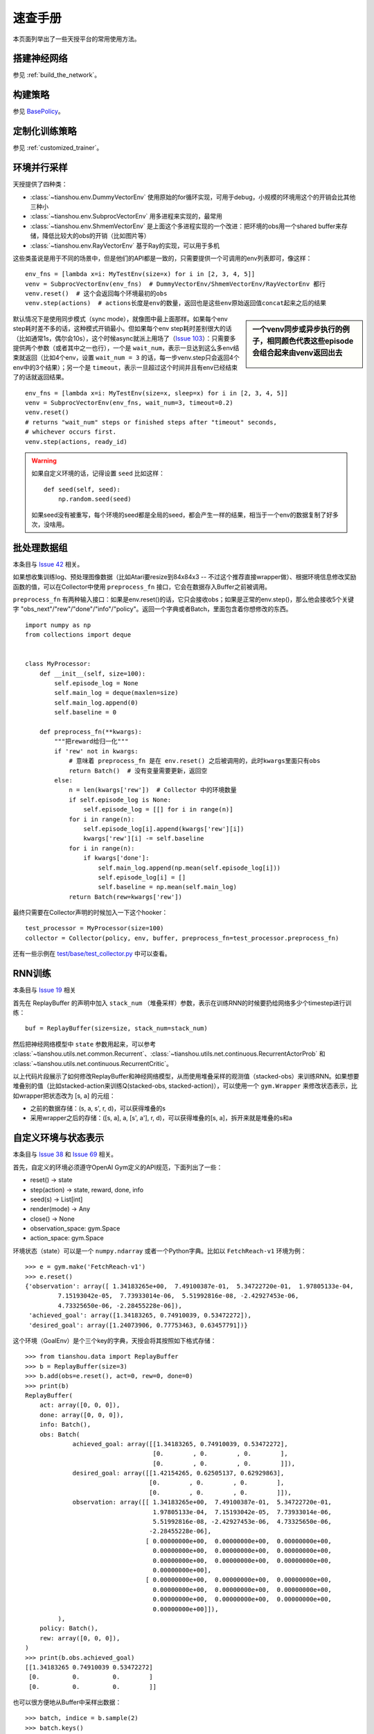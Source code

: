 速查手册
========

本页面列举出了一些天授平台的常用使用方法。

.. _network_api:

搭建神经网络
------------

参见 :ref:`build_the_network`。

.. _new_policy:

构建策略
--------

参见 `BasePolicy </en/master/api/tianshou.policy.html#tianshou.policy.BasePolicy>`_。

.. _customize_training:

定制化训练策略
--------------

参见 :ref:`customized_trainer`。

.. _parallel_sampling:

环境并行采样
------------

天授提供了四种类：

- :class:`~tianshou.env.DummyVectorEnv` 使用原始的for循环实现，可用于debug，小规模的环境用这个的开销会比其他三种小

- :class:`~tianshou.env.SubprocVectorEnv` 用多进程来实现的，最常用

- :class:`~tianshou.env.ShmemVectorEnv` 是上面这个多进程实现的一个改进：把环境的obs用一个shared buffer来存储，降低比较大的obs的开销（比如图片等）

- :class:`~tianshou.env.RayVectorEnv` 基于Ray的实现，可以用于多机

这些类虽说是用于不同的场景中，但是他们的API都是一致的，只需要提供一个可调用的env列表即可，像这样：

::

    env_fns = [lambda x=i: MyTestEnv(size=x) for i in [2, 3, 4, 5]]
    venv = SubprocVectorEnv(env_fns)  # DummyVectorEnv/ShmemVectorEnv/RayVectorEnv 都行
    venv.reset()  # 这个会返回每个环境最初的obs
    venv.step(actions)  # actions长度是env的数量，返回也是这些env原始返回值concat起来之后的结果

.. sidebar:: 一个venv同步或异步执行的例子，相同颜色代表这些episode会组合起来由venv返回出去

     .. Figure:: /_static/images/async.png

默认情况下是使用同步模式（sync mode），就像图中最上面那样。如果每个env step耗时差不多的话，这种模式开销最小。但如果每个env step耗时差别很大的话（比如通常1s，偶尔会10s），这个时候async就派上用场了（`Issue 103 <https://github.com/thu-ml/tianshou/issues/103>`_）：只需要多提供两个参数（或者其中之一也行），一个是 ``wait_num``，表示一旦达到这么多env结束就返回（比如4个env，设置 ``wait_num = 3`` 的话，每一步venv.step只会返回4个env中的3个结果）；另一个是 ``timeout``，表示一旦超过这个时间并且有env已经结束了的话就返回结果。

::

    env_fns = [lambda x=i: MyTestEnv(size=x, sleep=x) for i in [2, 3, 4, 5]]
    venv = SubprocVectorEnv(env_fns, wait_num=3, timeout=0.2)
    venv.reset()
    # returns "wait_num" steps or finished steps after "timeout" seconds,
    # whichever occurs first.
    venv.step(actions, ready_id)


.. warning::

    如果自定义环境的话，记得设置 ``seed`` 比如这样：

    ::

        def seed(self, seed):
            np.random.seed(seed)

    如果seed没有被重写，每个环境的seed都是全局的seed，都会产生一样的结果，相当于一个env的数据复制了好多次，没啥用。


.. _preprocess_fn:

批处理数据组
------------

本条目与 `Issue 42 <https://github.com/thu-ml/tianshou/issues/42>`_ 相关。

如果想收集训练log、预处理图像数据（比如Atari要resize到84x84x3 -- 不过这个推荐直接wrapper做）、根据环境信息修改奖励函数的值，可以在Collector中使用 ``preprocess_fn`` 接口，它会在数据存入Buffer之前被调用。

``preprocess_fn`` 有两种输入接口：如果是env.reset()的话，它只会接收obs；如果是正常的env.step()，那么他会接收5个关键字 "obs_next"/"rew"/"done"/"info"/"policy"。返回一个字典或者Batch，里面包含着你想修改的东西。

::

    import numpy as np
    from collections import deque


    class MyProcessor:
        def __init__(self, size=100):
            self.episode_log = None
            self.main_log = deque(maxlen=size)
            self.main_log.append(0)
            self.baseline = 0

        def preprocess_fn(**kwargs):
            """把reward给归一化"""
            if 'rew' not in kwargs:
                # 意味着 preprocess_fn 是在 env.reset() 之后被调用的，此时kwargs里面只有obs
                return Batch()  # 没有变量需要更新，返回空
            else:
                n = len(kwargs['rew'])  # Collector 中的环境数量
                if self.episode_log is None:
                    self.episode_log = [[] for i in range(n)]
                for i in range(n):
                    self.episode_log[i].append(kwargs['rew'][i])
                    kwargs['rew'][i] -= self.baseline
                for i in range(n):
                    if kwargs['done']:
                        self.main_log.append(np.mean(self.episode_log[i]))
                        self.episode_log[i] = []
                        self.baseline = np.mean(self.main_log)
                return Batch(rew=kwargs['rew'])

最终只需要在Collector声明的时候加入一下这个hooker：
::

    test_processor = MyProcessor(size=100)
    collector = Collector(policy, env, buffer, preprocess_fn=test_processor.preprocess_fn)

还有一些示例在 `test/base/test_collector.py <https://github.com/thu-ml/tianshou/blob/master/test/base/test_collector.py>`_ 中可以查看。

.. _rnn_training:

RNN训练
-------

本条目与 `Issue 19 <https://github.com/thu-ml/tianshou/issues/19>`_ 相关

首先在 ReplayBuffer 的声明中加入 ``stack_num`` （堆叠采样）参数，表示在训练RNN的时候要扔给网络多少个timestep进行训练：
::

    buf = ReplayBuffer(size=size, stack_num=stack_num)

然后把神经网络模型中 ``state`` 参数用起来，可以参考 :class:`~tianshou.utils.net.common.Recurrent`、:class:`~tianshou.utils.net.continuous.RecurrentActorProb` 和 :class:`~tianshou.utils.net.continuous.RecurrentCritic`。

以上代码片段展示了如何修改ReplayBuffer和神经网络模型，从而使用堆叠采样的观测值（stacked-obs）来训练RNN。如果想要堆叠别的值（比如stacked-action来训练Q(stacked-obs, stacked-action)），可以使用一个 ``gym.Wrapper`` 来修改状态表示，比如wrapper把状态改为 [s, a] 的元组：

- 之前的数据存储：(s, a, s', r, d)，可以获得堆叠的s
- 采用wrapper之后的存储：([s, a], a, [s', a'], r, d)，可以获得堆叠的[s, a]，拆开来就是堆叠的s和a

.. _self_defined_env:

自定义环境与状态表示
--------------------

本条目与 `Issue 38 <https://github.com/thu-ml/tianshou/issues/38>`_ 和 `Issue 69 <https://github.com/thu-ml/tianshou/issues/69>`_ 相关。

首先，自定义的环境必须遵守OpenAI Gym定义的API规范，下面列出了一些：

- reset() -> state

- step(action) -> state, reward, done, info

- seed(s) -> List[int]

- render(mode) -> Any

- close() -> None

- observation_space: gym.Space

- action_space: gym.Space

环境状态（state）可以是一个 ``numpy.ndarray`` 或者一个Python字典。比如以 ``FetchReach-v1`` 环境为例：
::

    >>> e = gym.make('FetchReach-v1')
    >>> e.reset()
    {'observation': array([ 1.34183265e+00,  7.49100387e-01,  5.34722720e-01,  1.97805133e-04,
             7.15193042e-05,  7.73933014e-06,  5.51992816e-08, -2.42927453e-06,
             4.73325650e-06, -2.28455228e-06]),
     'achieved_goal': array([1.34183265, 0.74910039, 0.53472272]),
     'desired_goal': array([1.24073906, 0.77753463, 0.63457791])}

这个环境（GoalEnv）是个三个key的字典，天授会将其按照如下格式存储：
::

    >>> from tianshou.data import ReplayBuffer
    >>> b = ReplayBuffer(size=3)
    >>> b.add(obs=e.reset(), act=0, rew=0, done=0)
    >>> print(b)
    ReplayBuffer(
        act: array([0, 0, 0]),
        done: array([0, 0, 0]),
        info: Batch(),
        obs: Batch(
                 achieved_goal: array([[1.34183265, 0.74910039, 0.53472272],
                                       [0.        , 0.        , 0.        ],
                                       [0.        , 0.        , 0.        ]]),
                 desired_goal: array([[1.42154265, 0.62505137, 0.62929863],
                                      [0.        , 0.        , 0.        ],
                                      [0.        , 0.        , 0.        ]]),
                 observation: array([[ 1.34183265e+00,  7.49100387e-01,  5.34722720e-01,
                                       1.97805133e-04,  7.15193042e-05,  7.73933014e-06,
                                       5.51992816e-08, -2.42927453e-06,  4.73325650e-06,
                                      -2.28455228e-06],
                                     [ 0.00000000e+00,  0.00000000e+00,  0.00000000e+00,
                                       0.00000000e+00,  0.00000000e+00,  0.00000000e+00,
                                       0.00000000e+00,  0.00000000e+00,  0.00000000e+00,
                                       0.00000000e+00],
                                     [ 0.00000000e+00,  0.00000000e+00,  0.00000000e+00,
                                       0.00000000e+00,  0.00000000e+00,  0.00000000e+00,
                                       0.00000000e+00,  0.00000000e+00,  0.00000000e+00,
                                       0.00000000e+00]]),
             ),
        policy: Batch(),
        rew: array([0, 0, 0]),
    )
    >>> print(b.obs.achieved_goal)
    [[1.34183265 0.74910039 0.53472272]
     [0.         0.         0.        ]
     [0.         0.         0.        ]]

也可以很方便地从Buffer中采样出数据：
::

    >>> batch, indice = b.sample(2)
    >>> batch.keys()
    ['act', 'done', 'info', 'obs', 'obs_next', 'policy', 'rew']
    >>> batch.obs[-1]
    Batch(
        achieved_goal: array([1.34183265, 0.74910039, 0.53472272]),
        desired_goal: array([1.42154265, 0.62505137, 0.62929863]),
        observation: array([ 1.34183265e+00,  7.49100387e-01,  5.34722720e-01,  1.97805133e-04,
                             7.15193042e-05,  7.73933014e-06,  5.51992816e-08, -2.42927453e-06,
                             4.73325650e-06, -2.28455228e-06]),
    )
    >>> batch.obs.desired_goal[-1]  # 推荐，没有深拷贝
    array([1.42154265, 0.62505137, 0.62929863])
    >>> batch.obs[-1].desired_goal  # 不推荐
    array([1.42154265, 0.62505137, 0.62929863])
    >>> batch[-1].obs.desired_goal  # 不推荐
    array([1.42154265, 0.62505137, 0.62929863])

因此只需在自定义的网络中，换一下 ``forward`` 函数的 state 写法：
::

    def forward(self, s, ...):
        # s is a Batch
        observation = s.observation
        achieved_goal = s.achieved_goal
        desired_goal = s.desired_goal
        ...

当然如果自定义的环境中，状态是一个自定义的类，也是可以的。不过天授只会把它的地址进行存储，就像下面这样（状态是nx.Graph）：
::

    >>> # 这个例子可能现在不太能work，因为numpy升级了，以及nx.Graph重写了__getitem__，导致np.array([nx.Graph()])会出来空的数组……
    >>> # 不过正常的自定义class应该没啥问题
    >>> import networkx as nx
    >>> b = ReplayBuffer(size=3)
    >>> b.add(obs=nx.Graph(), act=0, rew=0, done=0)
    >>> print(b)
    ReplayBuffer(
        act: array([0, 0, 0]),
        done: array([0, 0, 0]),
        info: Batch(),
        obs: array([<networkx.classes.graph.Graph object at 0x7f5c607826a0>, None,
                    None], dtype=object),
        policy: Batch(),
        rew: array([0, 0, 0]),
    )

由于只存储了引用，因此如果状态修改的话，有可能之前存储的状态也会跟着修改。为了确保不出bug，建议在返回这个状态的时候加上深拷贝（deepcopy）：
::

    def reset():
        return copy.deepcopy(self.graph)
    def step(a):
        ...
        return copy.deepcopy(self.graph), reward, done, {}


.. _marl_example:

多智能体强化学习
----------------------------------

本条目与 `Issue 121 <https://github.com/thu-ml/tianshou/issues/121>`_ 相关。

多智能体强化学习大概可以分为如下三类：

1. Simultaneous move：所有玩家在每个timestep都同时行动，比如moba游戏；

2. Cyclic move：每个玩家轮流行动，比如飞行棋；

3. Conditional move：每个玩家在当前timestep下面所能采取的行动受限于环境，比如 `Pig Game <https://en.wikipedia.org/wiki/Pig_(dice_game)>`_。

这些基本上都能被转换为正常RL的形式。比如第一个 simultaneous move 只需要加一个 ``num_agent`` 标记一下，剩下代码都不用变；2和3的话，可以统一起来：环境在每个timestep选择id为 ``agent_id`` 的玩家进行游戏，更近一步把“所有的玩家”看做一个抽象的玩家的话（可以称之为MultiAgentPolicyManager，多智能体策略代理），就相当于单个玩家的情况，只不过每次多了个信息叫做 ``agent_id``，由这个代理转发给下属的各个玩家即可。至于3的condition，只需要多加一个信息叫做mask就行了。大概像下面这张图一样：

.. image:: /_static/images/marl.png
    :align: center
    :height: 300

可以把上述文字描述形式化为下面的伪代码：
::

    action = policy(state, agent_id, mask)
    (next_state, next_agent_id, next_mask), reward = env.step(action)

于是只要创建一个新的state：``state_ = (state, agent_id, mask)``，就可以使用之前正常的代码：
::

    action = policy(state_)
    next_state_, reward = env.step(action)

基于这种思路，我们写了个用DQN玩 `四子棋 <https://en.wikipedia.org/wiki/Tic-tac-toe>`_ 的demo，可以在 `这里 </en/master/tutorials/tictactoe.html>`_ 查看。
